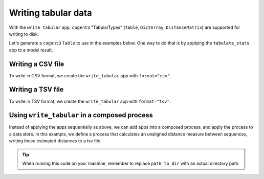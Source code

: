 .. jupyter-execute::
    :hide-code:

    import set_working_directory

Writing tabular data
--------------------

With the ``write_tabular`` app, ``cogent3`` "TabularTypes" (``Table``, ``DictArray``, ``DistanceMatrix``) are supported for writing to disk. 

Let's generate a ``cogent3`` ``Table`` to use in the examples below. One way to do that is by applying the ``tabulate_stats`` app to a model result. 

.. jupyter-execute::
    :raises:

    from cogent3 import get_app

    # load alignment
    load_aligned_app = get_app("load_aligned", moltype="dna")
    aln = load_aligned_app("data/primate_brca1.fasta")

    # fit GN model
    gn_model_app = get_app("model", "GN", tree="data/primate_brca1.tree")
    model_result = gn_model_app(aln)

    # tabulate the model result
    tabulator = get_app("tabulate_stats")
    model_result_tab = tabulator(model_result)
    motif_params = model_result_tab["motif params"]
    print(type(motif_params))
    motif_params

Writing a CSV file
^^^^^^^^^^^^^^^^^^

To write in CSV format, we create the ``write_tabular`` app with ``format="csv"``. 

.. jupyter-execute::
    :hide-code:
    
    from tempfile import TemporaryDirectory

    tmpdir = TemporaryDirectory(dir=".")
    path_to_dir = tmpdir.name


.. jupyter-execute::
    :raises:

    from cogent3 import get_app, open_data_store

    out_dstore = open_data_store(path_to_dir, mode="w", suffix="tsv")

    write_tabular_app = get_app("write_tabular", data_store=out_dstore, format="csv")
    write_tabular_app(motif_params, identifier="gn_model_results.csv")


Writing a TSV file
^^^^^^^^^^^^^^^^^^

To write in TSV format, we create the ``write_tabular`` app with ``format="tsv"``. 

.. jupyter-execute::
    :hide-code:

    
    from tempfile import TemporaryDirectory

    tmpdir = TemporaryDirectory(dir=".")
    path_to_dir = tmpdir.name

.. jupyter-execute::
    :raises:

    from cogent3 import get_app, open_data_store

    out_dstore = open_data_store(path_to_dir, mode="w", suffix="tsv")

    write_tabular_app = get_app("write_tabular", data_store=out_dstore, format="tsv")
    write_tabular_app(motif_params, identifier="gn_model_results.tsv")

Using ``write_tabular`` in a composed process
^^^^^^^^^^^^^^^^^^^^^^^^^^^^^^^^^^^^^^^^^^^^^

Instead of applying the apps sequentially as above, we can add apps into a composed process, and apply the process to a data store. In this example, we define a process that calculates an unaligned distance measure between sequences, writing these estimated distances to a tsv file. 

.. jupyter-execute::
    :hide-code:

    
    from tempfile import TemporaryDirectory

    tmpdir = TemporaryDirectory(dir=".")
    path_to_dir = tmpdir.name

.. jupyter-execute::
    :raises:

    from cogent3 import get_app, open_data_store

    loader = get_app("load_unaligned", moltype="dna")
    jdist = get_app("jaccard_dist")
    out_dstore = open_data_store(path_to_dir, mode="w", suffix="tsv")
    writer = get_app("write_tabular", data_store=out_dstore, format="tsv")

    process = loader + jdist + writer

    in_dstore = open_data_store("data", suffix="fasta", mode="r", limit=2)

    result = process.apply_to(in_dstore)
    result.describe

.. tip:: When running this code on your machine, remember to replace ``path_to_dir`` with an actual directory path.